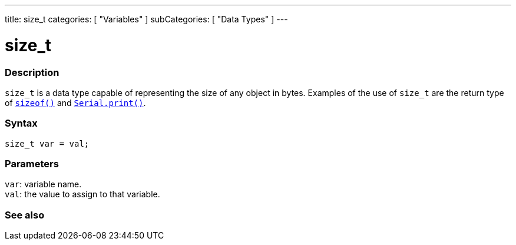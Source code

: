 ---
title: size_t
categories: [ "Variables" ]
subCategories: [ "Data Types" ]
---

= size_t

// OVERVIEW SECTION STARTS
[#overview]
--

[float]
=== Description
`size_t` is a data type capable of representing the size of any object in bytes. Examples of the use of `size_t` are the return type of `link:../../utilities/sizeof[sizeof()]` and `link:../../../functions/communication/serial/print[Serial.print()]`.
[%hardbreaks]


[float]
=== Syntax
`size_t var = val;`


[float]
=== Parameters
`var`: variable name. +
`val`: the value to assign to that variable.

--
// OVERVIEW SECTION ENDS

// SEE ALSO SECTION STARTS
[#see_also]
--

[float]
=== See also


--
// SEE ALSO SECTION ENDS
